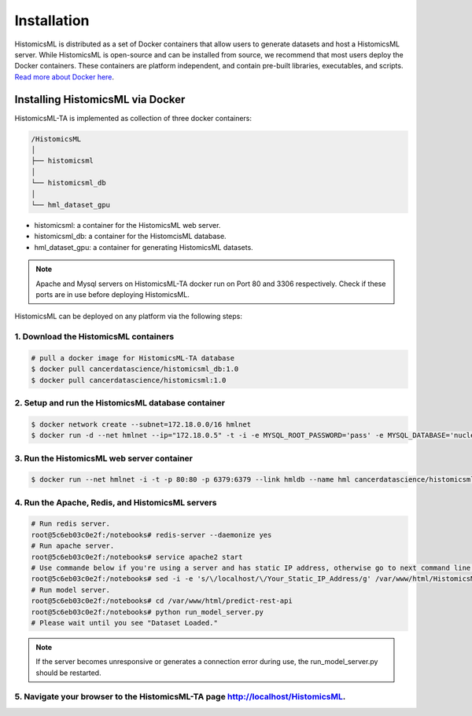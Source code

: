 .. highlight:: shell

============
Installation
============

HistomicsML is distributed as a set of Docker containers that allow users to generate datasets and host a HistomicsML server. While HistomicsML is open-source and can be installed from source, we recommend that most users deploy the Docker containers. These containers are platform independent, and contain pre-built libraries, executables, and scripts. `Read more about Docker here <https://docs.docker.com/get-started/>`_.

Installing HistomicsML via Docker
---------------------------------

HistomicsML-TA is implemented as collection of three docker containers:

.. code-block:: bash

  /HistomicsML
  │
  ├── histomicsml
  │
  └── histomicsml_db
  │
  └── hml_dataset_gpu

* histomicsml: a container for the HistomicsML web server.
* histomicsml_db: a container for the HistomcisML database.
* hml_dataset_gpu: a container for generating HistomicsML datasets.

.. note:: Apache and Mysql servers on HistomicsML-TA docker run on Port 80 and 3306 respectively.
   Check if these ports are in use before deploying HistomicsML.

HistomicsML can be deployed on any platform via the following steps:

1. Download the HistomicsML containers
====================================================================

.. code-block:: bash

  # pull a docker image for HistomicsML-TA database
  $ docker pull cancerdatascience/histomicsml_db:1.0
  $ docker pull cancerdatascience/histomicsml:1.0

2. Setup and run the HistomicsML database container
====================================================================

.. code-block:: bash

  $ docker network create --subnet=172.18.0.0/16 hmlnet
  $ docker run -d --net hmlnet --ip="172.18.0.5" -t -i -e MYSQL_ROOT_PASSWORD='pass' -e MYSQL_DATABASE='nuclei' -p 3306:3306 --name hmldb cancerdatascience/histomicsml_db:1.0

3. Run the HistomicsML web server container
====================================================================

.. code-block:: bash

  $ docker run --net hmlnet -i -t -p 80:80 -p 6379:6379 --link hmldb --name hml cancerdatascience/histomicsml:1.0 /bin/bash

4. Run the Apache, Redis, and HistomicsML servers
====================================================================

.. code-block:: bash

  # Run redis server.
  root@5c6eb03c0e2f:/notebooks# redis-server --daemonize yes
  # Run apache server.
  root@5c6eb03c0e2f:/notebooks# service apache2 start
  # Use commande below if you're using a server and has static IP address, otherwise go to next command line.
  root@5c6eb03c0e2f:/notebooks# sed -i -e 's/\/localhost/\/Your_Static_IP_Address/g' /var/www/html/HistomicsML/php/hostspecs.php
  # Run model server.
  root@5c6eb03c0e2f:/notebooks# cd /var/www/html/predict-rest-api
  root@5c6eb03c0e2f:/notebooks# python run_model_server.py
  # Please wait until you see "Dataset Loaded."

.. note:: If the server becomes unresponsive or generates a connection error during use, the run_model_server.py should be restarted.

5. Navigate your browser to the HistomicsML-TA page http://localhost/HistomicsML.
====================================================================
